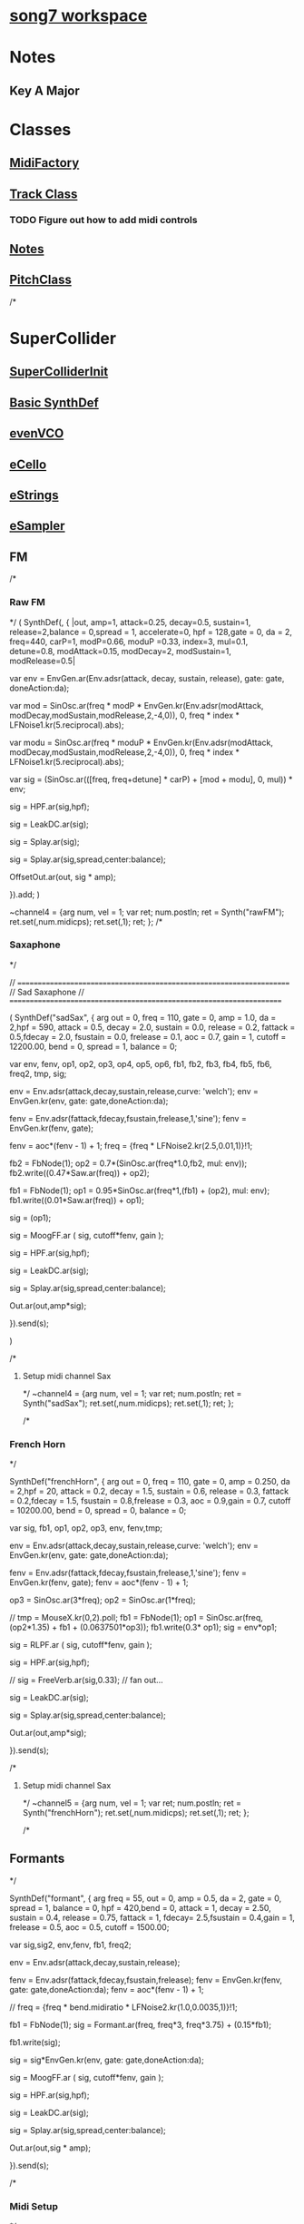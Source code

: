 * [[file:song7.sc][song7 workspace]]
* 
* Notes
** Key A Major

* Classes
** [[file:include/classes/MidiFactory.sc][MidiFactory]]
** [[file:include/classes/Track.sc][Track Class]]
*** TODO Figure out how to add midi controls
** [[file:include/classes/Notes.sc][Notes]]
** [[file:include/classes/PitchClass.sc][PitchClass]]
/*
* SuperCollider
** [[file:include/superInit.sc][SuperColliderInit]]

** [[file:include/synths/basic.sc][Basic SynthDef]]

** [[file:include/synths/evenVCO.sc][evenVCO]]
** [[file:include/synths/eCello.sc][eCello]]

** [[file:include/synths/eStrings.sc][eStrings]]
** [[file:include/synths/eSampler.sc][eSampler]]
** FM
/*
*** Raw FM
*/
(
 SynthDef(\rawFM, { |out, amp=1, attack=0.25, decay=0.5, sustain=1,  release=2,balance = 0,spread = 1, accelerate=0, hpf = 128,gate = 0, da = 2,
       freq=440, carP=1, modP=0.66, moduP =0.33, index=3, mul=0.1, detune=0.8, modAttack=0.15, modDecay=2, modSustain=1, modRelease=0.5|

       var env = EnvGen.ar(Env.adsr(attack, decay, sustain, release), gate: gate, doneAction:da);

     var mod = SinOsc.ar(freq * modP * EnvGen.kr(Env.adsr(modAttack, modDecay,modSustain,modRelease,2,-4,0)), 0, freq * index * LFNoise1.kr(5.reciprocal).abs);

     var modu = SinOsc.ar(freq * moduP * EnvGen.kr(Env.adsr(modAttack, modDecay,modSustain,modRelease,2,-4,0)), 0, freq * index * LFNoise1.kr(5.reciprocal).abs);

     var sig = (SinOsc.ar(([freq, freq+detune] * carP) + [mod + modu], 0, mul)) * env;

     sig = HPF.ar(sig,hpf);

     sig = LeakDC.ar(sig);

	 sig = Splay.ar(sig); 

     sig = Splay.ar(sig,spread,center:balance);

     OffsetOut.ar(out, sig * amp);

   }).add;
)


~channel4 = {arg num, vel = 1;
	     var ret;
	     num.postln;
	     ret = Synth("rawFM");
	     ret.set(\freq,num.midicps);
	     ret.set(\gate,1);
	     ret;
};
/*
*** Saxaphone
*/

// =====================================================================
// Sad Saxaphone
// =====================================================================

(
SynthDef("sadSax",
	{
		arg out = 0, freq = 110, gate = 0, amp = 1.0, da = 2,hpf = 590,
		attack = 0.5, decay = 2.0, sustain = 0.0, release = 0.2,
		fattack = 0.5,fdecay = 2.0, fsustain = 0.0,
		frelease = 0.1, aoc = 0.7, gain = 1, cutoff = 12200.00,
		bend = 0, spread = 1, balance = 0;

		var env, fenv, op1, op2, op3, op4, op5, op6,
		fb1, fb2, fb3, fb4, fb5, fb6, freq2, tmp,
		sig;

		env  = Env.adsr(attack,decay,sustain,release,curve: 'welch');
		env = EnvGen.kr(env, gate: gate,doneAction:da);

		fenv = Env.adsr(fattack,fdecay,fsustain,frelease,1,'sine');
		fenv = EnvGen.kr(fenv, gate);

		fenv = aoc*(fenv - 1) + 1;
	    freq = {freq * LFNoise2.kr(2.5,0.01,1)}!1;
		
		fb2 = FbNode(1);
		op2 = 0.7*(SinOsc.ar(freq*1.0,fb2, mul: env));
		fb2.write((0.47*Saw.ar(freq)) + op2);

		fb1 = FbNode(1);
		op1 = 0.95*SinOsc.ar(freq*1,(fb1) + (op2), mul: env);
		fb1.write((0.01*Saw.ar(freq)) + op1);

		sig = (op1);
		
	sig = MoogFF.ar
	(
		sig,
		cutoff*fenv,
		gain
	);

		sig = HPF.ar(sig,hpf);

		sig = LeakDC.ar(sig);

		sig = Splay.ar(sig,spread,center:balance);

		Out.ar(out,amp*sig);

}).send(s);

)



/*
**** Setup midi channel Sax
*/
~channel4 = {arg num, vel = 1;
	     var ret;
	     num.postln;
	     ret = Synth("sadSax");
	     ret.set(\freq,num.midicps);
	     ret.set(\gate,1);
	     ret;
};




/*
*** French Horn
*/

SynthDef("frenchHorn",
	  {
	    arg out = 0, freq = 110, gate = 0, amp = 0.250, da = 2,hpf = 20,
	        attack = 0.2, decay = 1.5, sustain = 0.6, release = 0.3,
	        fattack = 0.2,fdecay = 1.5, fsustain = 0.8,frelease = 0.3,
	        aoc = 0.9,gain = 0.7, cutoff = 10200.00,
	        bend = 0, spread = 0, balance = 0;
	
	    var sig, fb1, op1, op2, op3, env, fenv,tmp;

	    env  = Env.adsr(attack,decay,sustain,release,curve: 'welch');
	    env = EnvGen.kr(env, gate: gate,doneAction:da);

	    fenv = Env.adsr(fattack,fdecay,fsustain,frelease,1,'sine');
	    fenv = EnvGen.kr(fenv, gate);
	    fenv = aoc*(fenv - 1) + 1;
	    
		op3 = SinOsc.ar(3*freq);
	    op2 = SinOsc.ar(1*freq);

		  //		tmp = MouseX.kr(0,2).poll;
	    fb1 = FbNode(1);
	    op1 = SinOsc.ar(freq,(op2*1.35) + fb1 + (0.0637501*op3));	  
	    fb1.write(0.3* op1);	  	 
	    sig = env*op1;

		  
	    sig = RLPF.ar
	      (
	       sig,
	       cutoff*fenv,
	       gain
	       );
			  
	    sig = HPF.ar(sig,hpf);
		  
		  //	    sig = FreeVerb.ar(sig,0.33); // fan out...
		  
	    sig = LeakDC.ar(sig);
		  
	    sig = Splay.ar(sig,spread,center:balance);

	    Out.ar(out,amp*sig);
		  
	  }).send(s);



/*
**** Setup midi channel Sax
*/
~channel5 = {arg num, vel = 1;
	     var ret;
	     num.postln;
	     ret = Synth("frenchHorn");
	     ret.set(\freq,num.midicps);
	     ret.set(\gate,1);
	     ret;
};





/*
** Formants
*/

SynthDef("formant", {
    arg freq = 55, out = 0, amp = 0.5, da = 2, gate = 0,
      spread = 1, balance = 0, hpf = 420,bend = 0,
      attack = 1, decay = 2.50, sustain = 0.4, release = 0.75,
      fattack = 1, fdecay= 2.5,fsustain = 0.4,gain = 1,
      frelease = 0.5, aoc = 0.5, cutoff = 1500.00;

    var sig,sig2, env,fenv,  fb1, freq2;

    env  = Env.adsr(attack,decay,sustain,release);
	
    fenv = Env.adsr(fattack,fdecay,fsustain,frelease);
    fenv = EnvGen.kr(fenv, gate: gate,doneAction:da);
    fenv = aoc*(fenv - 1) + 1;

	//    freq = {freq  * bend.midiratio * LFNoise2.kr(1.0,0.0035,1)}!1;

    fb1 = FbNode(1);
    sig = Formant.ar(freq, freq*3, freq*3.75) + (0.15*fb1);
	
    fb1.write(sig);
	
    sig = sig*EnvGen.kr(env, gate: gate,doneAction:da);
	
    sig = MoogFF.ar
      (
       sig,
       cutoff*fenv,
       gain
       );
	
    sig = HPF.ar(sig,hpf);
	
    sig = LeakDC.ar(sig);
	
    sig = Splay.ar(sig,spread,center:balance);

    Out.ar(out,sig * amp);

  }).send(s);



/*
*** Midi Setup
*/

~channel0 = {arg num, vel = 1;
	     var ret;
	     num.postln;
	     ret = Synth("formant");
	     ret.set(\freq,num.midicps);
	     ret.set(\gate,1);
	     ret;
};


~channel0off = {arg num,vel;^nil;};

